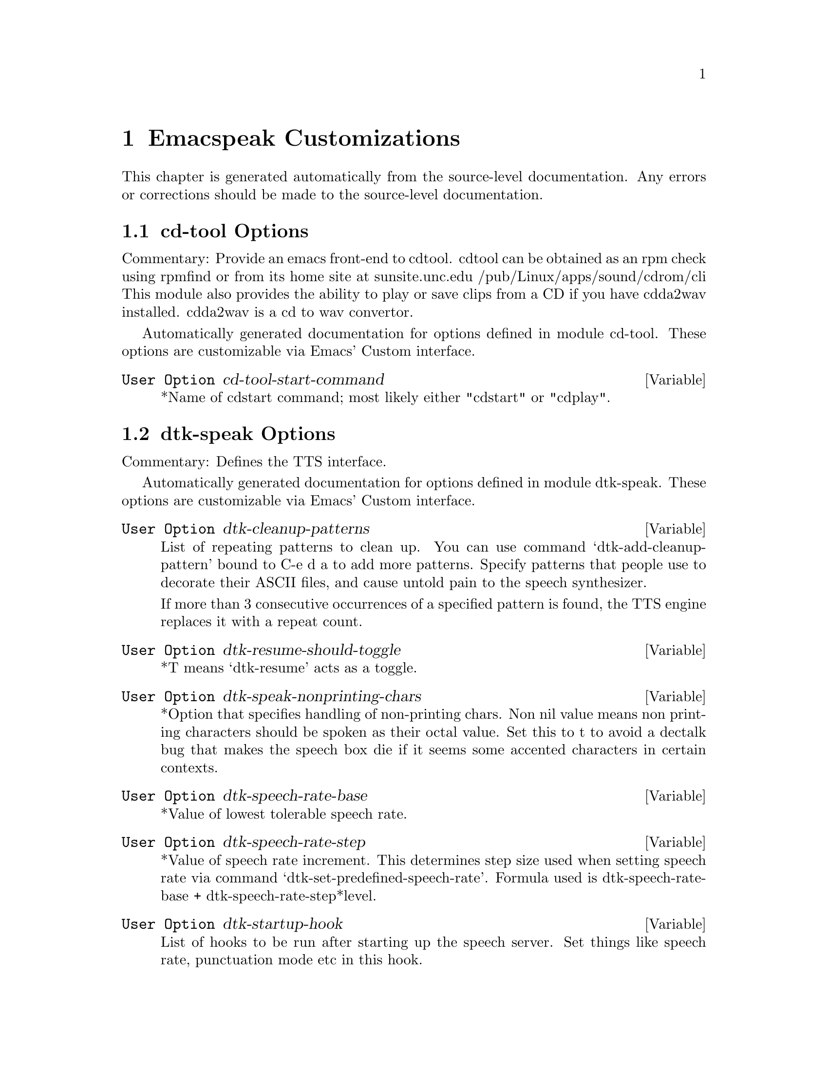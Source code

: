 @c $Id$
@node Emacspeak Customizations
@chapter Emacspeak Customizations 

This chapter is generated automatically from the source-level documentation.
Any errors or corrections should be made to the source-level
documentation.

@menu
* cd-tool Options::             
* dtk-speak Options::           
* emacspeak Options::           
* emacspeak-add-log Options::   
* emacspeak-advice Options::    
* emacspeak-amphetadesk Options::  
* emacspeak-auctex Options::    
* emacspeak-aumix Options::     
* emacspeak-bbdb Options::      
* emacspeak-buff-menu Options::  
* emacspeak-calendar Options::  
* emacspeak-compile Options::   
* emacspeak-custom Options::    
* emacspeak-daisy Options::     
* emacspeak-dired Options::     
* emacspeak-dismal Options::    
* emacspeak-ediff Options::     
* emacspeak-entertain Options::  
* emacspeak-eperiodic Options::  
* emacspeak-erc Options::       
* emacspeak-eshell Options::    
* emacspeak-eterm Options::     
* emacspeak-eudc Options::      
* emacspeak-flyspell Options::  
* emacspeak-forms Options::     
* emacspeak-hide Options::      
* emacspeak-ido Options::       
* emacspeak-imcom Options::     
* emacspeak-imenu Options::     
* emacspeak-info Options::      
* emacspeak-ispell Options::    
* emacspeak-keymap Options::    
* emacspeak-loaddefs Options::  
* emacspeak-m-player Options::  
* emacspeak-ocr Options::       
* emacspeak-outline Options::   
* emacspeak-pcl-cvs Options::   
* emacspeak-personality Options::  
* emacspeak-pronounce Options::  
* emacspeak-re-builder Options::  
* emacspeak-realaudio Options::  
* emacspeak-remote Options::    
* emacspeak-replace Options::   
* emacspeak-rss Options::       
* emacspeak-sigbegone Options::  
* emacspeak-sounds Options::    
* emacspeak-speak Options::     
* emacspeak-table-ui Options::  
* emacspeak-tnt Options::       
* emacspeak-url-template Options::  
* emacspeak-vm Options::        
* emacspeak-w3 Options::        
* emacspeak-websearch Options::  
* emacspeak-widget Options::    
* emacspeak-wizards Options::   
* emacspeak-xml-shell Options::  
* emacspeak-xslt Options::      
* voice-setup Options::         
@end menu

@node cd-tool Options
@section cd-tool Options

Commentary:
Provide an emacs front-end to cdtool.
cdtool can be obtained as an rpm
check using rpmfind
or from its home site at 
  sunsite.unc.edu /pub/Linux/apps/sound/cdrom/cli
This module also provides the ability to play or save 
clips from a CD if you have cdda2wav installed.
cdda2wav is a cd to wav convertor.

Automatically generated documentation
for options defined in module  cd-tool.
These options are customizable via Emacs' Custom interface.

@defvar {User Option} cd-tool-start-command
*Name of cdstart command; most likely either "cdstart" or "cdplay".
@end defvar

@node dtk-speak Options
@section dtk-speak Options

Commentary:
Defines the TTS interface.

Automatically generated documentation
for options defined in module  dtk-speak.
These options are customizable via Emacs' Custom interface.

@defvar {User Option} dtk-cleanup-patterns
List of repeating patterns to clean up.
You can use  command  `dtk-add-cleanup-pattern'
 bound to C-e d a  to add more patterns.
Specify patterns that people use to decorate their ASCII files, and cause
untold pain to the speech synthesizer.

If more than 3 consecutive occurrences
of a specified pattern is found, the TTS engine replaces it
with a repeat count. 
@end defvar

@defvar {User Option} dtk-resume-should-toggle
*T means `dtk-resume' acts as a toggle.
@end defvar

@defvar {User Option} dtk-speak-nonprinting-chars
*Option that specifies handling of non-printing chars.
Non nil value means non printing characters  should be
spoken as their octal value.
Set this to t to avoid a dectalk bug that makes the speech box die if
it seems some accented characters in certain contexts.
@end defvar

@defvar {User Option} dtk-speech-rate-base
*Value of lowest tolerable speech rate.
@end defvar

@defvar {User Option} dtk-speech-rate-step
*Value of speech rate increment.
This determines step size used when setting speech rate via command
`dtk-set-predefined-speech-rate'.  Formula used is
dtk-speech-rate-base  +  dtk-speech-rate-step*level.
@end defvar

@defvar {User Option} dtk-startup-hook
List of hooks to be run after starting up the speech server.  
Set things like speech rate, punctuation mode etc in this
hook.
@end defvar

@defvar {User Option} dtk-stop-immediately-while-typing
*Set it to nil if you dont want speech to flush as you
type.  You can use command
`dtk-toggle-stop-immediately-while-typing' bound to
C-e d I to toggle this setting.
@end defvar

@defvar {User Option} dtk-use-tones
Allow tones to be turned off.
@end defvar

@node emacspeak Options
@section emacspeak Options

Commentary:
The complete audio desktop.

Emacspeak extends Emacs to be a fully functional audio desktop.
This is the main emacspeak module.
It actually does very little:
It loads the various parts of the system.

Automatically generated documentation
for options defined in module  emacspeak.
These options are customizable via Emacs' Custom interface.

@defvar {User Option} emacspeak-play-emacspeak-startup-icon
If set to T, emacspeak plays its icon as it launches.
@end defvar

@defvar {User Option} emacspeak-startup-hook
Hook to run after starting emacspeak.
@end defvar

@node emacspeak-add-log Options
@section emacspeak-add-log Options

Commentary:
speech-enables change-log-mode 

Code:

(require 'cl)
(declaim  (optimize  (safety 0) (speed 3)))
(require 'custom)
(require 'browse-url)
(require 'emacspeak-preamble)
(eval-when-compile
  (condition-case nil
      (require 'emacspeak-w3)
    (error nil)))

(defgroup emacspeak-add-log nil
  "Customize Emacspeak for change-log-mode and friends.")

(def-voice-font emacspeak-change-log-acknowledgement-personality
  voice-smoothen
  'change-log-acknowledgement-face
  "Personality used for acknowledgements."
  :group 'emacspeak-add-log)
(def-voice-font emacspeak-change-log-conditionals-personality 
  voice-animate
  'change-log-conditionals-face
  "Personality used for conditionals."
  :group 'emacspeak-add-log)

(def-voice-font emacspeak-change-log-date-personality
  voice-brighten
  'change-log-date-face
  "Personality used for dates."
  :group 'emacspeak-add-log)

(def-voice-font emacspeak-change-log-email-personality
  voice-womanize-1
  'change-log-email-face
  "Personality used for email address."
  :group 'emacspeak-add-log)

(def-voice-font emacspeak-change-log-file-personality
  voice-bolden
  'change-log-file-face
  "Personality used for file names."
  :group 'emacspeak-add-log)

(def-voice-font emacspeak-change-log-function-personality
  voice-bolden-extra
  'change-log-function-face
  "Personality used for function names."
  :group 'emacspeak-add-log)

(def-voice-font emacspeak-change-log-list-personality
  voice-lighten
  'change-log-list-face
  "Personality used for lists."
  :group 'emacspeak-add-log)

(def-voice-font emacspeak-change-log-name-personality
  voice-lighten-extra
  'change-log-name-face
  "Personality used for names."
  :group 'emacspeak-add-log)

(provide 'emacspeak-add-log)

local variables:
folded-file: t
byte-compile-dynamic: t

Automatically generated documentation
for options defined in module  emacspeak-add-log.
These options are customizable via Emacs' Custom interface.

@defvar {User Option} emacspeak-change-log-acknowledgement-personality
Personality used for acknowledgements.
@end defvar

@defvar {User Option} emacspeak-change-log-conditionals-personality
Personality used for conditionals.
@end defvar

@defvar {User Option} emacspeak-change-log-date-personality
Personality used for dates.
@end defvar

@defvar {User Option} emacspeak-change-log-email-personality
Personality used for email address.
@end defvar

@defvar {User Option} emacspeak-change-log-file-personality
Personality used for file names.
@end defvar

@defvar {User Option} emacspeak-change-log-function-personality
Personality used for function names.
@end defvar

@defvar {User Option} emacspeak-change-log-list-personality
Personality used for lists.
@end defvar

@defvar {User Option} emacspeak-change-log-name-personality
Personality used for names.
@end defvar

@node emacspeak-advice Options
@section emacspeak-advice Options

Commentary:
This module defines the advice forms for making the core of Emacs speak
Advice forms that are specific to Emacs subsystems do not belong here!
I violate this at present by advicing completion comint and
shell here.  

Automatically generated documentation
for options defined in module  emacspeak-advice.
These options are customizable via Emacs' Custom interface.

@defvar {User Option} emacspeak-backward-delete-char-speak-current-char
*T means `backward-delete-char' speaks char that becomes
current after deletion.
@end defvar

@defvar {User Option} emacspeak-comint-input-personality
Personality used for highlighting comint inputs --emacs 21.
@end defvar

@defvar {User Option} emacspeak-comint-prompt-personality
Personality used for highlighting comint prompts --emacs 21.
@end defvar

@defvar {User Option} emacspeak-delete-char-speak-deleted-char
*T means `delete-char' speaks char that was deleted.
@end defvar

@defvar {User Option} emacspeak-speak-cue-errors
Specifies if error messages are cued.
@end defvar

@defvar {User Option} emacspeak-speak-messages-should-pause-ongoing-speech
* Option to make messages pause speech.
If t then all messages will pause ongoing speech if any
before the message is spoken.
@end defvar

@node emacspeak-amphetadesk Options
@section emacspeak-amphetadesk Options

Automatically generated documentation
for options defined in module  emacspeak-amphetadesk.
These options are customizable via Emacs' Custom interface.

@defvar {User Option} emacspeak-amphetadesk-port
Port where AmphetaDesk listens.
@end defvar

@defvar {User Option} emacspeak-amphetadesk-program
Script that launches amphetadesk.
@end defvar

@defvar {User Option} emacspeak-amphetadesk-uri
URI for Amphetadesk home.
@end defvar

@node emacspeak-auctex Options
@section emacspeak-auctex Options

Automatically generated documentation
for options defined in module  emacspeak-auctex.
These options are customizable via Emacs' Custom interface.

@defvar {User Option} emacspeak-latex-bold-face
Face used for bold.
@end defvar

@defvar {User Option} emacspeak-latex-doctex-documentation-personality
Personality used for documentation in doctex files.
@end defvar

@defvar {User Option} emacspeak-latex-doctex-preprocessor-personality
Personality used for preprocessor lines in   doctex files.
@end defvar

@defvar {User Option} emacspeak-latex-dwarningverbatim-personality
Personality used for warnings.
@end defvar

@defvar {User Option} emacspeak-latex-italic-face
Face used for italics.
@end defvar

@defvar {User Option} emacspeak-latex-math-personality
Personality used for math mode.
@end defvar

@defvar {User Option} emacspeak-latex-sedate-personality
Personality used  on macro names.
@end defvar

@defvar {User Option} emacspeak-latex-string-personality
Personality used for strings.
@end defvar

@defvar {User Option} emacspeak-latex-subscript-personality
Personality used for subscript.
@end defvar

@defvar {User Option} emacspeak-latex-superscript-personality
Personality used for superscript.
@end defvar

@defvar {User Option} emacspeak-latex-title-1-personality
Personality used for titl11.
@end defvar

@defvar {User Option} emacspeak-latex-title-2-personality
Personality used for titl11.
@end defvar

@defvar {User Option} emacspeak-latex-title-3-personality
Personality used for titl11.
@end defvar

@defvar {User Option} emacspeak-latex-title-4-personality
Personality used for titl11.
@end defvar

@defvar {User Option} emacspeak-latex-verbatim-personality
Personality used for verbatim.
@end defvar

@node emacspeak-aumix Options
@section emacspeak-aumix Options

Commentary:
Provides an AUI to setting up the auditory display via AUMIX
This module is presently Linux specific

Automatically generated documentation
for options defined in module  emacspeak-aumix.
These options are customizable via Emacs' Custom interface.

@defvar {User Option} emacspeak-aumix-full-duplex-p
*Set to T if the sound card is truly full duplex.
@end defvar

@defvar {User Option} emacspeak-aumix-midi-available-p
*Set to T if   midi is available.
@end defvar

@defvar {User Option} emacspeak-aumix-multichannel-capable-p
*Set to T if the sound card is capable of mixing multiple channels of audio.
@end defvar

@defvar {User Option} emacspeak-aumix-reset-options
*Option to pass to aumix for resetting to default values.
@end defvar

@defvar {User Option} emacspeak-aumix-settings-file
*Name of file containing personal aumix settings.
@end defvar

@node emacspeak-bbdb Options
@section emacspeak-bbdb Options

Automatically generated documentation
for options defined in module  emacspeak-bbdb.
These options are customizable via Emacs' Custom interface.

@defvar {User Option} emacspeak-bbdb-company-personality
Personality for company name.
@end defvar

@defvar {User Option} emacspeak-bbdb-field-name-personality
Personality for field name.
@end defvar

@defvar {User Option} emacspeak-bbdb-field-value-personality
Personality for field values.
@end defvar

@defvar {User Option} emacspeak-bbdb-name
Personality for  name.
@end defvar

@node emacspeak-buff-menu Options
@section emacspeak-buff-menu Options

Automatically generated documentation
for options defined in module  emacspeak-buff-menu.
These options are customizable via Emacs' Custom interface.

@defvar {User Option} emacspeak-buffer-menu-buffer-face
Personality for highlighting buffer name in buffer-menu.
@end defvar

@node emacspeak-calendar Options
@section emacspeak-calendar Options

Automatically generated documentation
for options defined in module  emacspeak-calendar.
These options are customizable via Emacs' Custom interface.

@defvar {User Option} emacspeak-calendar-mark-personality
Personality to use when showing marked calendar entries.
@end defvar

@defvar {User Option} emacspeak-diary-personality
Personality for header line in diary.
@end defvar

@defvar {User Option} emacspeak-holiday-personality
holiday personality for calendar.
@end defvar

@node emacspeak-compile Options
@section emacspeak-compile Options

Commentary:
This module makes compiling code from inside Emacs speech friendly.
It is an example of how a little amount of code can make Emacspeak even better.

Automatically generated documentation
for options defined in module  emacspeak-compile.
These options are customizable via Emacs' Custom interface.

@defvar {User Option} emacspeak-compilation-info-personality
Personality used for information in compilation lines.
@end defvar

@defvar {User Option} emacspeak-compilation-warning-personality
Personality used for warnings in compilation lines.
@end defvar

@node emacspeak-custom Options
@section emacspeak-custom Options

Automatically generated documentation
for options defined in module  emacspeak-custom.
These options are customizable via Emacs' Custom interface.

@defvar {User Option} emacspeak-custom-button-personality
Personality for custom-button-face
@end defvar

@defvar {User Option} emacspeak-custom-button-pressed-personality
Personality for custom-button-pressed-face
@end defvar

@defvar {User Option} emacspeak-custom-changed-personality
Personality for custom-changed-face
@end defvar

@defvar {User Option} emacspeak-custom-comment-personality
Personality for custom-comment-face
@end defvar

@defvar {User Option} emacspeak-custom-comment-tag-personality
Personality for custom-comment-tag-face
@end defvar

@defvar {User Option} emacspeak-custom-documentation-personality
Personality for custom-documentation-face
@end defvar

@defvar {User Option} emacspeak-custom-group-regexp
Pattern identifying start of custom group.
@end defvar

@defvar {User Option} emacspeak-custom-group-tag-personality
Personality for custom-group-tag-face
@end defvar

@defvar {User Option} emacspeak-custom-invalid-personality
Personality for custom-invalid-face
@end defvar

@defvar {User Option} emacspeak-custom-modified-personality
Personality for custom-modified-face
@end defvar

@defvar {User Option} emacspeak-custom-personality
Personality for custom-face
@end defvar

@defvar {User Option} emacspeak-custom-saved-personality
Personality for custom-saved-face
@end defvar

@defvar {User Option} emacspeak-custom-set-personality
Personality for custom-set-face
@end defvar

@defvar {User Option} emacspeak-custom-state-face
Personality used for showing custom state.
@end defvar

@defvar {User Option} emacspeak-custom-toolbar-regexp
Pattern that identifies toolbar section.
@end defvar

@defvar {User Option} emacspeak-custom-variable-button-personality
Personality for custom-variable-button-face
@end defvar

@defvar {User Option} emacspeak-custom-variable-tag-personality
Personality for custom-variable-tag-face
@end defvar

@node emacspeak-daisy Options
@section emacspeak-daisy Options

Commentary:
Daisy Digital Talking Book Reader

Automatically generated documentation
for options defined in module  emacspeak-daisy.
These options are customizable via Emacs' Custom interface.

@defvar {User Option} emacspeak-daisy-books-directory
Customize this to the root of where books are organized.
@end defvar

@defvar {User Option} emacspeak-daisy-completion-extensions-to-ignore
These file name extensions are ignored when locating the
navigation file for a book. Include all extensions except `.ncx'
  for optimal performance.
@end defvar

@node emacspeak-dired Options
@section emacspeak-dired Options

Commentary:
This module speech enables dired.
It reduces the amount of speech you hear:
Typically you hear the file names as you move through the dired buffer
Voicification is used to indicate directories, marked files etc.

Automatically generated documentation
for options defined in module  emacspeak-dired.
These options are customizable via Emacs' Custom interface.

@defvar {User Option} emacspeak-dired-directory-personality
Personality for directories in dired.
@end defvar

@defvar {User Option} emacspeak-dired-file-cmd-options
Options passed to Unix builtin `file' command.
@end defvar

@defvar {User Option} emacspeak-dired-flag-personality
Personality for flag in dired.
@end defvar

@defvar {User Option} emacspeak-dired-header-personality
Personality for dired header line.
@end defvar

@defvar {User Option} emacspeak-dired-ignored-personality
Personality for ignored lines in dired.
@end defvar

@defvar {User Option} emacspeak-dired-mark-personality
Personality for dired mark.
@end defvar

@defvar {User Option} emacspeak-dired-marked-personality
Personality for marked files in dired.
@end defvar

@defvar {User Option} emacspeak-dired-symlink-personality
Personality for symlinks.
@end defvar

@defvar {User Option} emacspeak-dired-warning-personality
Personality for dired warnings.
@end defvar

@node emacspeak-dismal Options
@section emacspeak-dismal Options

Automatically generated documentation
for options defined in module  emacspeak-dismal.
These options are customizable via Emacs' Custom interface.

@defvar {User Option} emacspeak-dismal-value-personality
Personality used for speaking cell values in summaries.
@end defvar

@node emacspeak-ediff Options
@section emacspeak-ediff Options

Automatically generated documentation
for options defined in module  emacspeak-ediff.
These options are customizable via Emacs' Custom interface.

@defvar {User Option} emacspeak-ediff-A-personality
Personality used to voiceify difference chunk A
@end defvar

@defvar {User Option} emacspeak-ediff-B-personality
Personality used to voiceify difference chunk B
@end defvar

@defvar {User Option} emacspeak-ediff-always-autorefine-diffs
Says if emacspeak should try computing fine differences each time.
Set this to nil if things get too slow.
@end defvar

@defvar {User Option} emacspeak-ediff-fine-A-personality
Personality used to voiceify difference chunk A
@end defvar

@defvar {User Option} emacspeak-ediff-fine-B-personality
Personality used to voiceify difference chunk B
@end defvar

@node emacspeak-entertain Options
@section emacspeak-entertain Options

Commentary:
Auditory interface to misc games

Automatically generated documentation
for options defined in module  emacspeak-entertain.
These options are customizable via Emacs' Custom interface.

@defvar {User Option} emacspeak-mpuz-solved-personality

@end defvar

@defvar {User Option} emacspeak-mpuz-trivial-personality

@end defvar

@defvar {User Option} emacspeak-mpuz-unsolved-personality

@end defvar

@node emacspeak-eperiodic Options
@section emacspeak-eperiodic Options

Automatically generated documentation
for options defined in module  emacspeak-eperiodic.
These options are customizable via Emacs' Custom interface.

@defvar {User Option} emacspeak-eperiodic-d-block-personality
Eperiodic face for d-block elements.
@end defvar

@defvar {User Option} emacspeak-eperiodic-discovered-after-personality
Eperiodic face for discovered after elements.
@end defvar

@defvar {User Option} emacspeak-eperiodic-discovered-before-personality
Eperiodic face for discovered before elements.
@end defvar

@defvar {User Option} emacspeak-eperiodic-discovered-in-personality
Eperiodic face for discovered in elements.
@end defvar

@defvar {User Option} emacspeak-eperiodic-f-block-personality
Eperiodic face for f-block elements.
@end defvar

@defvar {User Option} emacspeak-eperiodic-gas-personality
Eperiodic face for gaseous elements.
@end defvar

@defvar {User Option} emacspeak-eperiodic-group-number-personality
Personality used for group numbers.
@end defvar

@defvar {User Option} emacspeak-eperiodic-header-personality
Personality used for the header.
@end defvar

@defvar {User Option} emacspeak-eperiodic-liquid-personality
Eperiodic face for liquid elements.
@end defvar

@defvar {User Option} emacspeak-eperiodic-p-block-personality
Eperiodic face for p-block elements.
@end defvar

@defvar {User Option} emacspeak-eperiodic-period-number-personality
Personality used for group numbers.
@end defvar

@defvar {User Option} emacspeak-eperiodic-s-block-personality
Eperiodic face for s-block elements.
@end defvar

@defvar {User Option} emacspeak-eperiodic-solid-personality
Eperiodic face for solid elements.
@end defvar

@defvar {User Option} emacspeak-eperiodic-unknown-personality
Eperiodic face for unknown elements.
@end defvar

@node emacspeak-erc Options
@section emacspeak-erc Options

Commentary:
erc.el is a modern Emacs client for IRC including color
and font locking support. 
erc.el - an Emacs IRC client (by Alexander L. Belikoff)
http://www.cs.cmu.edu/~berez/irc/erc.el

Automatically generated documentation
for options defined in module  emacspeak-erc.
These options are customizable via Emacs' Custom interface.

@defvar {User Option} emacspeak-erc-action-personality
Personality for actions.
@end defvar

@defvar {User Option} emacspeak-erc-bold-personality
Bold personality for ERC.
@end defvar

@defvar {User Option} emacspeak-erc-dangerous-host-personality
Personality for dangerous hosts.
@end defvar

@defvar {User Option} emacspeak-erc-direct-msg-personality
Personality for direct messages.
@end defvar

@defvar {User Option} emacspeak-erc-error-face
Error personality for ERC.
@end defvar

@defvar {User Option} emacspeak-erc-ignore-notices
Set to T if you dont want to see notification  messages from the
server.
@end defvar

@defvar {User Option} emacspeak-erc-input-personality
personality for input.
@end defvar

@defvar {User Option} emacspeak-erc-inverse-personality
Inverse highlight in ERC.
@end defvar

@defvar {User Option} emacspeak-erc-keyword-personality
Personality for keywords.
@end defvar

@defvar {User Option} emacspeak-erc-my-nick
My IRC nick.
@end defvar

@defvar {User Option} emacspeak-erc-notice-personality
Personality for notices.
@end defvar

@defvar {User Option} emacspeak-erc-pal-personality
Personality for pals.
@end defvar

@defvar {User Option} emacspeak-erc-prompt-personality
Personality for prompts.
@end defvar

@defvar {User Option} emacspeak-erc-speak-all-participants
Speak all things said if t.
@end defvar

@node emacspeak-eshell Options
@section emacspeak-eshell Options

Commentary:
EShell is a shell implemented entirely in Emacs Lisp.
It is part of emacs 21 --and can also be used under
Emacs 20.
This module speech-enables EShell

Play an auditory icon as you display the prompt 
(defun emacspeak-eshell-prompt-function ()
  "Play auditory icon for prompt."
  (declare (special eshell-last-command-status))
  (cond
   ((= 0 eshell-last-command-status)
    (emacspeak-serve-auditory-icon 'item))
   (t (emacspeak-auditory-icon 'warn-user))))

(add-hook 'eshell-after-prompt-hook
          'emacspeak-eshell-prompt-function)

Speak command output 
(add-hook 'eshell-post-command-hook
          (function 
           (lambda nil
             (declare (special eshell-last-input-end
                               eshell-last-output-end
                               eshell-last-output-start))
             (emacspeak-speak-region eshell-last-input-end
                                     eshell-last-output-end)))
          t)

(defadvice pcomplete-list (after emacspeak pre act )
  "Provide auditory feedback."
  (when (interactive-p)
    (emacspeak-auditory-icon 'help)
    (emacspeak-auditory-icon 'help)))

(defadvice pcomplete (around emacspeak pre act)
  "Say what you completed."
  (cond
   ((interactive-p)
    (emacspeak-kill-buffer-carefully "*Completions*")
    (let ((prior (point ))
          (emacspeak-speak-messages nil)m)
      ad-do-it
      (when (> (point) prior)
        (tts-with-punctuations 'all
                               (dtk-speak
                                (buffer-substring prior
                                                  (point)))))
      (let ((completions-buffer (get-buffer "*Completions*")))
        (when (and completions-buffer
                   (window-live-p (get-buffer-window completions-buffer )))
          (emacspeak-auditory-icon 'help)
          (switch-to-buffer completions-buffer)))))
   (t ad-do-it))
  ad-return-value)

(defadvice pcomplete-show-completions (around emacspeak pre act comp)
  (let ((emacspeak-speak-messages nil))
    ad-do-it))

(defadvice eshell (after emacspeak pre act )
  "Announce switching to shell mode.
Provide an auditory icon if possible."
  (when (interactive-p)
    (emacspeak-auditory-icon 'select-object )
    (emacspeak-setup-programming-mode)
    (emacspeak-dtk-sync)
    (emacspeak-speak-line)))

(loop for f in 
      '(eshell-next-input eshell-previous-input
                          eshell-next-matching-input
                          eshell-previous-matching-input
                          eshell-next-matching-input-from-input
                          eshell-previous-matching-input-from-input)
      do
      (eval
       (`
        (defadvice (, f) (after  emacspeak pre act comp)
          "Speak selected command."
          (when (interactive-p)
            (emacspeak-auditory-icon 'select-object)
            (save-excursion
              (beginning-of-line)
              (eshell-skip-prompt)
              (emacspeak-speak-line 1)))))))

(defgroup emacspeak-eshell nil
  "EShell on the Emacspeak Audio Desktop."
  :group 'emacspeak
  :group 'eshell
  :prefix "emacspeak-eshell-")

(defcustom emacspeak-eshell-ls-use-personalities t
  "Indicates if ls in eshell uses different voice
personalities."
  :type 'boolean
  :group 'emacspeak-eshell)

(def-voice-font  emacspeak-eshell-ls-directory-personality
  'ursula
  'eshell-ls-directory-face
  "Personality for directory names."
  :group 'emacspeak-eshell)

(def-voice-font  emacspeak-eshell-ls-symlink-personality
  voice-bolden
  'eshell-ls-symlink-face
  "Personality for symlinks."
  :group 'emacspeak-eshell)

(def-voice-font  emacspeak-eshell-ls-executable-personality
  voice-animate-extra
  'eshell-ls-executable-face
  "Personality for executables."
  :group 'emacspeak-eshell)

(def-voice-font  emacspeak-eshell-ls-readonly-personality
  voice-monotone
  'eshell-ls-readonly-face
  "Personality for read only files."
  :group 'emacspeak-eshell)

(def-voice-font  emacspeak-eshell-ls-unreadable-personality 'kid
  'eshell-ls-unreadable-face
  "Personality for files that are not readable."
  :group 'emacspeak-eshell)

(defcustom emacspeak-eshell-ls-special-personality voice-smoothen
  "Personality for special files."
  :group 'emacspeak-eshell)
  

(def-voice-font  emacspeak-eshell-ls-missing-personality
  voice-brighten
  'eshell-ls-missing-face
  "Personality for missing file."
  :group 'emacspeak-eshell)

(def-voice-font  emacspeak-eshell-ls-archive-personality
  voice-lighten-extra
  'eshell-ls-archive-face
  "Personality for archive files."
  :group 'emacspeak-eshell)

(def-voice-font  emacspeak-eshell-ls-backup-personality
  voice-monotone-medium
  'eshell-ls-backup-face
  "Personality for backup files. "
  :group 'emacspeak-eshell)

(def-voice-font  emacspeak-eshell-ls-product-personality
  voice-bolden
  'eshell-ls-product-face
  "Personality for files that can be recreated."
  :group 'emacspeak-eshell)

(def-voice-font   emacspeak-eshell-ls-clutter-personality
  voice-lighten-extra
  'eshell-ls-clutter-face
  "Personality for transients."
  :group 'emacspeak-eshell)
(def-voice-font   emacspeak-eshell-special-personality
  voice-smoothen-extra
  'eshell-ls-special-face
  "Personality for specials."
  :group 'emacspeak-eshell)
(def-voice-font  emacspeak-eshell-prompt-personality voice-monotone-medium
  'eshell-prompt-face
  "Personality used for highlighting eshell prompts --emacs 21."
  :group 'emacspeak-eshell)
(loop for f in 
      '(eshell-next-prompt eshell-previous-prompt
                           eshell-forward-matching-input  eshell-backward-matching-input)
      do
      (eval
       (`
        (defadvice (, f) (after  emacspeak pre act comp)
          "Speak selected command."
          (when (interactive-p)
            (let ((emacspeak-speak-messages nil))
              (emacspeak-auditory-icon 'select-object)
              (emacspeak-speak-line 1)))))))

(loop for f in 
      '(eshell-insert-buffer-name
        eshell-insert-process
        eshell-insert-envvar) 
      do
      (eval 
       (`
        (defadvice (, f) (after emacspeak pre act comp)
          "Speak output."
          (when (interactive-p)
            (emacspeak-auditory-icon 'select-object)
            (emacspeak-speak-line))))))

(defadvice eshell-insert-process (after emacspeak pre
                                        act comp)
  "Speak output."
  (when (interactive-p)
    (emacspeak-auditory-icon 'select-object)
    (emacspeak-speak-line)))
(defadvice eshell-delchar-or-maybe-eof (around emacspeak pre act)
  "Speak character you're deleting."
  (cond
   ((interactive-p )
    (cond
     ((= (point) (point-max))
      (message "Sending EOF to comint process"))
     (t (dtk-tone 500 30 'force)
        (and emacspeak-delete-char-speak-deleted-char
             (emacspeak-speak-char t))))
    ad-do-it)
   (t ad-do-it))
  ad-return-value)

(defadvice eshell-delete-backward-char (around emacspeak pre act)
  "Speak character you're deleting."
  (cond
   ((interactive-p )
    (dtk-tone 500 30 'force)
    (emacspeak-speak-this-char (preceding-char ))
    ad-do-it)
   (t ad-do-it))
  ad-return-value)

(defadvice eshell-show-output (after emacspeak pre act comp)
  "Speak output."
  (when (interactive-p)
    (let ((emacspeak-show-point t)
          (voice-lock-mode t))
      (emacspeak-auditory-icon 'large-movement)
      (emacspeak-speak-region (point) (mark)))))
(defadvice eshell-mark-output (after emacspeak pre act comp)
  "Speak output."
  (when (interactive-p)
    (let ((emacspeak-show-point t)
          (voice-lock-mode t))
      (emacspeak-auditory-icon 'mark-object)
      (emacspeak-speak-line))))
(defadvice eshell-kill-output (after emacspeak pre act comp)
  "Produce auditory feedback."
  (when (interactive-p)
    (emacspeak-auditory-icon 'delete-object)
    (message "Flushed output")))

(defadvice eshell-kill-input (before emacspeak pre act )
  "Provide spoken feedback."
  (when (interactive-p)
    (emacspeak-auditory-icon 'delete-object )
    (emacspeak-speak-line)))

(defadvice eshell-toggle (after emacspeak pre act comp)
  "Provide spoken context feedback."
  (when (interactive-p)
    (cond
     ((eq major-mode 'eshell-mode)
      (emacspeak-setup-programming-mode)
      (emacspeak-speak-line))
     (t (emacspeak-speak-mode-line)))
    (emacspeak-auditory-icon 'select-object)))
(defadvice eshell-toggle-cd (after emacspeak pre act comp)
  "Provide spoken context feedback."
  (when (interactive-p)
    (cond
     ((eq major-mode 'eshell-mode)
      (emacspeak-speak-line))
     (t (emacspeak-speak-mode-line)))
    (emacspeak-auditory-icon 'select-object)))

(provide 'emacspeak-eshell)

local variables:
folded-file: t
byte-compile-dynamic: t

Automatically generated documentation
for options defined in module  emacspeak-eshell.
These options are customizable via Emacs' Custom interface.

@defvar {User Option} emacspeak-eshell-ls-archive-personality
Personality for archive files.
@end defvar

@defvar {User Option} emacspeak-eshell-ls-backup-personality
Personality for backup files. 
@end defvar

@defvar {User Option} emacspeak-eshell-ls-clutter-personality
Personality for transients.
@end defvar

@defvar {User Option} emacspeak-eshell-ls-directory-personality
Personality for directory names.
@end defvar

@defvar {User Option} emacspeak-eshell-ls-executable-personality
Personality for executables.
@end defvar

@defvar {User Option} emacspeak-eshell-ls-missing-personality
Personality for missing file.
@end defvar

@defvar {User Option} emacspeak-eshell-ls-product-personality
Personality for files that can be recreated.
@end defvar

@defvar {User Option} emacspeak-eshell-ls-readonly-personality
Personality for read only files.
@end defvar

@defvar {User Option} emacspeak-eshell-ls-symlink-personality
Personality for symlinks.
@end defvar

@defvar {User Option} emacspeak-eshell-ls-unreadable-personality
Personality for files that are not readable.
@end defvar

@defvar {User Option} emacspeak-eshell-ls-use-personalities
Indicates if ls in eshell uses different voice
personalities.
@end defvar

@defvar {User Option} emacspeak-eshell-prompt-personality
Personality used for highlighting eshell prompts --emacs 21.
@end defvar

@defvar {User Option} emacspeak-eshell-special-personality
Personality for specials.
@end defvar

@node emacspeak-eterm Options
@section emacspeak-eterm Options

Commentary:
This module makes eterm talk.
Eterm is the new terminal emulator for Emacs.
Use of emacspeak with eterm really needs an info page.
At present, the only documentation is the source level documentation.
This module uses Control-t as an additional prefix key to allow the user
To move around the terminal and have different parts spoken. 

Automatically generated documentation
for options defined in module  emacspeak-eterm.
These options are customizable via Emacs' Custom interface.

@defvar {User Option} emacspeak-eterm-bold-personality
Personality to indicate terminal bold.
@end defvar

@defvar {User Option} emacspeak-eterm-default-personality
Default personality for terminal.
@end defvar

@defvar {User Option} emacspeak-eterm-highlight-personality
Personality to show terminal highlighting.
@end defvar

@defvar {User Option} emacspeak-eterm-remote-hosts-cache
File where list of known remote hosts is cached
@end defvar

@defvar {User Option} emacspeak-eterm-underline-personality
Underline personality for eterm.
@end defvar

@node emacspeak-eudc Options
@section emacspeak-eudc Options

Commentary:
EUDC --Emacs Universal Directory Client 
provides a unified interface to directory servers
e.g. ldap servers
this module speech enables eudc 

Automatically generated documentation
for options defined in module  emacspeak-eudc.
These options are customizable via Emacs' Custom interface.

@defvar {User Option} emacspeak-eudc-attribute-value-personality
Personality t use for voiceifying attribute values. 
@end defvar

@node emacspeak-flyspell Options
@section emacspeak-flyspell Options

Commentary:
This module speech enables flyspell.

(require 'emacspeak-preamble)

(defgroup emacspeak-flyspell nil
  "Emacspeak support for on the fly spell checking."
  :group 'emacspeak
  :group 'flyspell
  :prefix "emacspeak-flyspell-")

(def-voice-font  emacspeak-flyspell-highlight-personality
  voice-bolden
  'flyspell-incorrect-face
  "Voice used to highlight spelling errors. ")

(declaim (special flyspell-delayed-commands))
(push 'emacspeak-self-insert-command flyspell-delayed-commands)
(defadvice flyspell-auto-correct-word (around emacspeak pre act comp)
  "Speak the correction we inserted"
  (cond
   ((interactive-p)
    ad-do-it
    (dtk-speak (car  (flyspell-get-word nil)))
    (emacspeak-auditory-icon 'select-object))
   (t ad-do-it))
  ad-return-value)

(defadvice flyspell-unhighlight-at (before debug pre act comp)
  (let ((overlay-list (overlays-at pos))
	(o nil))
    (while overlay-list 
      (setq o (car overlay-list))
      (when (flyspell-overlay-p o)
	(put-text-property (overlay-start o)
			   (overlay-end o)
			   'personality  nil))
      (setq overlay-list (cdr overlay-list)))))

(defun emacspeak-flyspell-highlight-incorrect-word (beg end ignore)
  "Put property personality with value
`emacspeak-flyspell-highlight-personality' from beg to end"
  (declare (special emacspeak-flyspell-highlight-personality))
  (ems-modify-buffer-safely
   (put-text-property beg end 'personality
                      emacspeak-flyspell-highlight-personality))
  (emacspeak-speak-region beg end)
  nil)

(add-hook 'flyspell-incorrect-hook 'emacspeak-flyspell-highlight-incorrect-word)

(provide 'emacspeak-flyspell)

local variables:
folded-file: t
byte-compile-dynamic: t

Automatically generated documentation
for options defined in module  emacspeak-flyspell.
These options are customizable via Emacs' Custom interface.

@defvar {User Option} emacspeak-flyspell-highlight-personality
Voice used to highlight spelling errors. 
@end defvar

@node emacspeak-forms Options
@section emacspeak-forms Options

Automatically generated documentation
for options defined in module  emacspeak-forms.
These options are customizable via Emacs' Custom interface.

@defvar {User Option} emacspeak-forms-ro-voice
Personality for read-only fields. 
@end defvar

@defvar {User Option} emacspeak-forms-rw-voice
Personality for read-write fields. 
@end defvar

@node emacspeak-hide Options
@section emacspeak-hide Options

Commentary:

Flexible hide and show for emacspeak.
This module allows one to easily hide or expose
blocks of lines starting with a common prefix.
It is motivated by the need to flexibly hide quoted text in email
but is designed to be more general.
the prefix parsing is inspired by filladapt.el

Automatically generated documentation
for options defined in module  emacspeak-hide.
These options are customizable via Emacs' Custom interface.

@defvar {User Option} emacspeak-hidden-header-line-personality
Personality used to identify header lines of blocks.
@end defvar

@node emacspeak-ido Options
@section emacspeak-ido Options

Commentary:
speech-enable ido.el
This is an interesting task since most of the value-add
provided by package ido.el  is visual feedback.
Speech UI Challenge: What  is the most efficient means of
conveying a dynamically updating set of choices?
current strategy is to walk the list using c-s and c-r as
provided by ido
Set number matches shown to 3 using Custom so you dont hear
the entire list.

Automatically generated documentation
for options defined in module  emacspeak-ido.
These options are customizable via Emacs' Custom interface.

@defvar {User Option} emacspeak-ido-first-match-personality
Personality for first match in ido.
@end defvar

@defvar {User Option} emacspeak-ido-indicator-personality
Personality for indicator in ido.
@end defvar

@defvar {User Option} emacspeak-ido-only-match-personality
Personality for only match in ido.
@end defvar

@defvar {User Option} emacspeak-ido-subdir-personality
Personality for subdirs in ido.
@end defvar

@node emacspeak-imcom Options
@section emacspeak-imcom Options

Automatically generated documentation
for options defined in module  emacspeak-imcom.
These options are customizable via Emacs' Custom interface.

@defvar {User Option} emacspeak-imcom-client
Name of IMCom command-line client.
@end defvar

@defvar {User Option} emacspeak-imcom-default-jabber-server
Name of jabber server that is used by default.
@end defvar

@defvar {User Option} emacspeak-imcom-hooks
Start up hooks run after IMCom process is started.
@end defvar

@defvar {User Option} emacspeak-imcom-personal-directory
Directory where IMCom stores personalization files.
@end defvar

@node emacspeak-imenu Options
@section emacspeak-imenu Options

Automatically generated documentation
for options defined in module  emacspeak-imenu.
These options are customizable via Emacs' Custom interface.

@defvar {User Option} emacspeak-imenu-autospeak
Speak contents of sections automatically if set.
@end defvar

@node emacspeak-info Options
@section emacspeak-info Options

Automatically generated documentation
for options defined in module  emacspeak-info.
These options are customizable via Emacs' Custom interface.

@defvar {User Option} emacspeak-info-header-node
Personality used for info-header-node.
@end defvar

@defvar {User Option} emacspeak-info-header-xref
Personality used for info-header-xref.
@end defvar

@defvar {User Option} emacspeak-info-menu-5
Personality used for info-menu-5.
@end defvar

@defvar {User Option} emacspeak-info-menu-header
Personality used for info-menu-header.
@end defvar

@defvar {User Option} emacspeak-info-node
Personality used for info-node.
@end defvar

@defvar {User Option} emacspeak-info-select-node-speak-chunk
*Specifies how much of the selected node gets spoken.
Possible values are:
screenfull  -- speak the displayed screen
node -- speak the entire node.
@end defvar

@defvar {User Option} emacspeak-info-title-1-face
Personality used for Info-title-1-face.
@end defvar

@defvar {User Option} emacspeak-info-title-2-face
Personality used for Info-title-2-face.
@end defvar

@defvar {User Option} emacspeak-info-title-3-face
Personality used for Info-title-3-face.
@end defvar

@defvar {User Option} emacspeak-info-title-4-face
Personality used for Info-title-4-face.
@end defvar

@defvar {User Option} emacspeak-info-xref
Personality used for info-xref.
@end defvar

@node emacspeak-ispell Options
@section emacspeak-ispell Options

Automatically generated documentation
for options defined in module  emacspeak-ispell.
These options are customizable via Emacs' Custom interface.

@defvar {User Option} emacspeak-ispell-max-choices
Emacspeak will not speak the choices if there are more than this
many available corrections.
@end defvar

@node emacspeak-keymap Options
@section emacspeak-keymap Options

Automatically generated documentation
for options defined in module  emacspeak-keymap.
These options are customizable via Emacs' Custom interface.

@defvar {User Option} emacspeak-alt-keys
*Specifies alt key bindings for the audio desktop.
You can turn the `Pause' key  on your Linux PC keyboard into a `alt' key
on Linux by having it emit the sequence `C-x@@a'.

Bindings specified here are available on prefix key `alt'
(not to be confused with alt==meta)
for example, if you bind 
`s' to command emacspeak-emergency-tts-restart 
then that command will be available on key `ALT  s'

The value of this variable is an association list. The car
of each element specifies a key sequence. The cdr specifies
an interactive command that the key sequence executes. To
enter a key with a modifier, type C-q followed by the
desired modified keystroke. For example, to enter C-s
(Control s) as the key to be bound, type C-q C-s in the key
field in the customization buffer.  You can use the notation
[f1], [f2], etc., to specify function keys. 
@end defvar

@defvar {User Option} emacspeak-hyper-keys
*Specifies hyper key bindings for the audio desktop.
Emacs can use the `hyper' key as a modifier key.
You can turn the `windows' keys on your Linux PC keyboard into a `hyper' key
on Linux by having it emit the sequence `C-x@@h'.

Bindings specified here are available on prefix key  `hyper'
for example, if you bind 
`b' to command `bbdb '
then that command will be available on key `hyper b'.

The value of this variable is an association list. The car
of each element specifies a key sequence. The cdr specifies
an interactive command that the key sequence executes. To
enter a key with a modifier, type C-q followed by the
desired modified keystroke. For example, to enter C-s
(Control s) as the key to be bound, type C-q C-s in the key
field in the customization buffer.  You can use the notation
[f1], [f2], etc., to specify function keys. 
@end defvar

@defvar {User Option} emacspeak-personal-keys
*Specifies personal key bindings for the audio desktop.
Bindings specified here are available on prefix key C-e x
for example, if you bind 
`s' to command emacspeak-emergency-tts-restart 
then that command will be available on key C-e x s

The value of this variable is an association list. The car
of each element specifies a key sequence. The cdr specifies
an interactive command that the key sequence executes. To
enter a key with a modifier, type C-q followed by the
desired modified keystroke. For example, to enter C-s
(Control s) as the key to be bound, type C-q C-s in the key
field in the customization buffer.  You can use the notation
[f1], [f2], etc., to specify function keys. 
@end defvar

@defvar {User Option} emacspeak-super-keys
*Specifies super key bindings for the audio desktop.
You can turn the right `windows menu' keys on your Linux PC keyboard into a `super' key
on Linux by having it emit the sequence `C-x@@s'.

Bindings specified here are available on prefix key `super'
for example, if you bind 
`s' to command emacspeak-emergency-tts-restart 
then that command will be available on key `super  s'

The value of this variable is an association list. The car
of each element specifies a key sequence. The cdr specifies
an interactive command that the key sequence executes. To
enter a key with a modifier, type C-q followed by the
desired modified keystroke. For example, to enter C-s
(Control s) as the key to be bound, type C-q C-s in the key
field in the customization buffer.  You can use the notation
[f1], [f2], etc., to specify function keys. 
@end defvar

@node emacspeak-loaddefs Options
@section emacspeak-loaddefs Options

Automatically generated documentation
for options defined in module  emacspeak-loaddefs.
These options are customizable via Emacs' Custom interface.

@defvar {User Option} emacspeak-play-program
Name of executable that plays sound files. 
@end defvar

@defvar {User Option} emacspeak-sounds-default-theme
Default theme for auditory icons. 
@end defvar

@node emacspeak-m-player Options
@section emacspeak-m-player Options

Commentary:
Defines a simple derived mode for interacting with mplayer.
mplayer  is a versatile media player capable of playing many
streaming formats  and is especially useful for playing windows
media (WMA) and streaming windows media (ASF) files.
mplayer is available  on the WWW:
RPM package
http://mirrors.sctpc.com/dominik/linux/pkgs/mplayer/i586/mplayer-0.90pre5-2.i586.rpm
You may need the  win32 codecs which can be downloaded from 
http://ftp.lug.udel.edu/MPlayer/releases/w32codec-0.60.tar.bz2
Mplayer FAQ at
http://www.mplayerhq.hu/DOCS/faq.html
Mplayer docs at 
http://www.mplayerhq.hu/DOCS/

Automatically generated documentation
for options defined in module  emacspeak-m-player.
These options are customizable via Emacs' Custom interface.

@defvar {User Option} emacspeak-m-player-options
Options passed to mplayer.
@end defvar

@defvar {User Option} emacspeak-m-player-program
Media player program.
@end defvar

@node emacspeak-ocr Options
@section emacspeak-ocr Options

Commentary:
This module defines Emacspeak front-end to OCR.
This module assumes that sane is installed and working
for image acquisition,
and that there is an OCR engine that can take acquired
images and produce text.
Prerequisites:
Sane installed and working.
scanimage to generate tiff files from scanner.
tiffcp to compress the tiff file.
working ocr executable 
by default this module assumes that the OCR executable
is named "ocr"

Automatically generated documentation
for options defined in module  emacspeak-ocr.
These options are customizable via Emacs' Custom interface.

@defvar {User Option} emacspeak-ocr-compress-image
Command used to compress the scanned tiff file.
@end defvar

@defvar {User Option} emacspeak-ocr-compress-image-options
Options used for compressing tiff image.
@end defvar

@defvar {User Option} emacspeak-ocr-compress-photo-options
Options used when created JPEG from  scanned photographs.
@end defvar

@defvar {User Option} emacspeak-ocr-engine
OCR engine to process acquired image.
@end defvar

@defvar {User Option} emacspeak-ocr-engine-options
Command line options to pass to OCR engine.
@end defvar

@defvar {User Option} emacspeak-ocr-image-extension
Filename extension used for acquired image.
@end defvar

@defvar {User Option} emacspeak-ocr-jpeg-metadata-writer
Program to add metadata to JPEG files.
@end defvar

@defvar {User Option} emacspeak-ocr-keep-uncompressed-image
If set to T, uncompressed image is not removed.
@end defvar

@defvar {User Option} emacspeak-ocr-photo-compress
Program to create JPEG compressed images.
@end defvar

@defvar {User Option} emacspeak-ocr-scan-image
Name of image acquisition program.
@end defvar

@defvar {User Option} emacspeak-ocr-scan-image-options
Command line options to pass to image acquisition program.
@end defvar

@defvar {User Option} emacspeak-ocr-scan-photo-options
Options  used when scanning in photographs.
@end defvar

@defvar {User Option} emacspeak-ocr-working-directory
Directory where images and OCR results
will be placed.
@end defvar

@node emacspeak-outline Options
@section emacspeak-outline Options

Commentary:
Provide additional advice to outline-mode

Automatically generated documentation
for options defined in module  emacspeak-outline.
These options are customizable via Emacs' Custom interface.

@defvar {User Option} emacspeak-outline-1
Level 1outline headings.
@end defvar

@defvar {User Option} emacspeak-outline-2
Level 2 outline headings.
@end defvar

@defvar {User Option} emacspeak-outline-3
Level 3 outline headings.
@end defvar

@defvar {User Option} emacspeak-outline-4
Level 4outline headings.
@end defvar

@defvar {User Option} emacspeak-outline-5
Level 5 outline headings.
@end defvar

@defvar {User Option} emacspeak-outline-6
Level 6 outline headings.
@end defvar

@defvar {User Option} emacspeak-outline-dont-query-before-speaking
*Option to control prompts when speaking  outline
sections.
@end defvar

@node emacspeak-pcl-cvs Options
@section emacspeak-pcl-cvs Options

Commentary:
Speech-enabled CVS access via package pcl-cvs.el

Automatically generated documentation
for options defined in module  emacspeak-pcl-cvs.
These options are customizable via Emacs' Custom interface.

@defvar {User Option} emacspeak-pcl-cvs-filename-face
Personality used for file names in CVS buffers.
@end defvar

@defvar {User Option} emacspeak-pcl-cvs-handled-face
Personality to match cvs-handle-face.
@end defvar

@defvar {User Option} emacspeak-pcl-cvs-header-face
Personality for CVS header lines.
@end defvar

@defvar {User Option} emacspeak-pcl-cvs-marked-face
Personality for marked lines in CVS.
@end defvar

@defvar {User Option} emacspeak-pcl-cvs-msg-face
Personality for CVS messages.
@end defvar

@defvar {User Option} emacspeak-pcl-cvs-need-action-face
Personality for CVS lines needing an action.
@end defvar

@node emacspeak-personality Options
@section emacspeak-personality Options

Commentary:
This module defines a personality interface for implementing voice
lock via font lock.

Automatically generated documentation
for options defined in module  emacspeak-personality.
These options are customizable via Emacs' Custom interface.

@defvar {User Option} emacspeak-personality-show-unmapped-faces
If set, faces that dont have a corresponding personality are
displayed in the messages area.
@end defvar

@defvar {User Option} emacspeak-personality-voiceify-faces
Determines how and if we voiceify faces.

None means that  faces are not mapped to voices.
Prepend means that the corresponding personality is prepended to the
existing personalities on the text.

Append means place corresponding personality at the end.
Simple means that voiceification is not cumulative --this is the default.
@end defvar

@defvar {User Option} emacspeak-personality-voiceify-overlays
Determines how and if we voiceify overlays.

None means that overlay faces are not mapped to voices.
Prepend means that the corresponding personality is prepended to the
existing personalities on the text under overlay.

Append means place corresponding personality at the end.
@end defvar

@node emacspeak-pronounce Options
@section emacspeak-pronounce Options

Commentary:
This module implements user customizable pronunciation dictionaries
for emacspeak. Custom pronunciations can be defined per file, per
directory and/or per major mode. Emacspeak maintains a persistent
user dictionary upon request and loads these in new emacspeak
sessions. This module implements the user interface to the custom
dictionary as well as providing the internal API used by the rest
of emacspeak in using the dictionary.
Algorithm:

The persistent dictionary is a hash table where the hash keys are
filenames, directory names, or major-mode names. The hash values
are association lists defining the dictionary. Users of this module
can retrieve a dictionary made up of all applicable association
lists for a given file.

Automatically generated documentation
for options defined in module  emacspeak-pronounce.
These options are customizable via Emacs' Custom interface.

@defvar {User Option} emacspeak-pronounce-common-xml-namespace-uri-pronunciations
Pronunciations for well known namespace URIs.
@end defvar

@defvar {User Option} emacspeak-pronounce-dictionaries-file
File that holds the persistent emacspeak pronunciation dictionaries.
@end defvar

@defvar {User Option} emacspeak-pronounce-internet-smileys-pronunciations
Pronunciation dictionary used in all instant messenger and IRC chat
modes.
See http://oz.uc.edu/~solkode/smileys.html for a full list.
@end defvar

@defvar {User Option} emacspeak-pronounce-load-pronunciations-on-startup
Says if user dictionaries loaded on  emacspeak startup.
@end defvar

@defvar {User Option} emacspeak-pronounce-pronunciation-personality
*Pronunciation personality.
This is the personality used when speaking  things that have a pronunciation
applied.
@end defvar

@node emacspeak-re-builder Options
@section emacspeak-re-builder Options

Commentary: 
Speech-enable re-builder.
Will be used to advantage in efficiently setting up outline
regexp wizards



Automatically generated documentation
for options defined in module  emacspeak-re-builder.
These options are customizable via Emacs' Custom interface.

@defvar {User Option} emacspeak-re-builder-0-personality
Personality used for match 0. Set this to one of the overlay voices.
@end defvar

@defvar {User Option} emacspeak-re-builder-1-personality
Personality used for match 1. Set this to one of the overlay voices.
@end defvar

@defvar {User Option} emacspeak-re-builder-2-personality
Personality used for match 2. Set this to one of the overlay voices.
@end defvar

@defvar {User Option} emacspeak-re-builder-3-personality
Personality used for match 3. Set this to one of the overlay voices.
@end defvar

@node emacspeak-realaudio Options
@section emacspeak-realaudio Options

Commentary:
Assuming you have a correctly configured RealAudio
player, this package provides single click access to
starting and stopping a RealAudio stream from anywhere
on the Emacspeak desktop.  Before using this package,
make sure that your realaudio player works outside
Emacs. Then set variable Emacspeak-realaudio-player to
point to the program you use to play RealAudio streams.

Automatically generated documentation
for options defined in module  emacspeak-realaudio.
These options are customizable via Emacs' Custom interface.

@defvar {User Option} emacspeak-realaudio-mp3-clipper
Executable used to clip MP3 files.
@end defvar

@defvar {User Option} emacspeak-realaudio-player
*Executable that plays realaudio
@end defvar

@defvar {User Option} emacspeak-realaudio-player-options
*Options for realplayer.
@end defvar

@defvar {User Option} emacspeak-realaudio-reset-auditory-display
Set this to T if you want the audio settings reset after
a realaudio sream is done playing.
@end defvar

@defvar {User Option} emacspeak-realaudio-revert-to-auditory-icons
Set this to T if you want to switch back from using midi
icons once a realaudio stream is done playing.
@end defvar

@node emacspeak-remote Options
@section emacspeak-remote Options

Automatically generated documentation
for options defined in module  emacspeak-remote.
These options are customizable via Emacs' Custom interface.

@defvar {User Option} emacspeak-remote-hooks
List of hook functions that are run after
emacspeak is set to run as a remote application.
Use this to add actions you typically perform after you enter remote
mode.
@end defvar

@node emacspeak-replace Options
@section emacspeak-replace Options

Automatically generated documentation
for options defined in module  emacspeak-replace.
These options are customizable via Emacs' Custom interface.

@defvar {User Option} emacspeak-replace-personality
Personality used in search and replace to indicate word
that is being replaced.
@end defvar

@node emacspeak-rss Options
@section emacspeak-rss Options

Automatically generated documentation
for options defined in module  emacspeak-rss.
These options are customizable via Emacs' Custom interface.

@defvar {User Option} emacspeak-rss-feeds
Table of RSS feeds.
@end defvar

@node emacspeak-sigbegone Options
@section emacspeak-sigbegone Options

Commentary:
Speech-enables package sigbegone --voiceify sigs in email and news

Automatically generated documentation
for options defined in module  emacspeak-sigbegone.
These options are customizable via Emacs' Custom interface.

@defvar {User Option} emacspeak-sigbegone-exorcized-personality
Personality for signatures.
@end defvar

@node emacspeak-sounds Options
@section emacspeak-sounds Options

Commentary:
This module provides the interface for generating auditory icons in emacspeak.
Design goal:
1) Auditory icons should be used to provide additional feedback,
not as a gimmick.
2) The interface should be usable at all times without the icons:
e.g. when on a machine without a sound card.
3) General principle for when to use an icon:
Convey information about events taking place in parallel.
For instance, if making a selection automatically moves the current focus
to the next choice,
We speak the next choice, while indicating the fact that something was selected with a sound cue.
 This interface will assume the availability of a shell command "play"
that can take one or more sound files and play them.
This module will also provide a mapping between names in the elisp world and actual sound files.
Modules that wish to use auditory icons should use these names, instead of actual file names.
As of Emacspeak 13.0, this module defines a themes
architecture for  auditory icons.
Sound files corresponding to a given theme are found in
appropriate subdirectories of emacspeak-sounds-directory

Automatically generated documentation
for options defined in module  emacspeak-sounds.
These options are customizable via Emacs' Custom interface.

@defvar {User Option} emacspeak-auditory-icon-function
*Function that plays auditory icons.
@end defvar

@defvar {User Option} emacspeak-play-args
Set this to -i  if using the play program that ships on sunos/solaris.
Note: on sparc20's there is a sunos bug that causes the machine to crash if
you attempt to play sound when /dev/audio is busy.
It's imperative that you use the -i flag to play on
sparc20's.
@end defvar

@defvar {User Option} emacspeak-sounds-reset-snd-module-command
Command to reset sound module.
@end defvar

@node emacspeak-speak Options
@section emacspeak-speak Options

Commentary:
This module defines the core speech services used by emacspeak.
It depends on the speech server interface modules
It protects other parts of emacspeak
from becoming dependent on the speech server modules

Automatically generated documentation
for options defined in module  emacspeak-speak.
These options are customizable via Emacs' Custom interface.

@defvar {User Option} emacspeak-audio-indentation
Option indicating if line indentation is cued.
If non-nil , then speaking a line indicates its indentation.  
You can use  command `emacspeak-toggle-audio-indentation' bound
to C-e d i to toggle this
setting..
@end defvar

@defvar {User Option} emacspeak-audio-indentation-method
*Current technique used to cue indentation.  Default is
`speak'.  You can specify `tone' for producing a beep
indicating the indentation.  Automatically becomes local in
any buffer where it is set.
@end defvar

@defvar {User Option} emacspeak-character-echo
If t, then emacspeak echoes characters  as you type.
You can 
use C-e d k to toggle this
setting.
@end defvar

@defvar {User Option} emacspeak-comint-autospeak
Says if comint output is automatically spoken.
You can use 
  `emacspeak-toggle-comint-autospeak` bound to
  C-e C-q to toggle this
setting.
@end defvar

@defvar {User Option} emacspeak-comint-split-speech-on-newline
*Option to have comint split speech on newlines.
Non-nil means we split speech on newlines in comint buffer.
@end defvar

@defvar {User Option} emacspeak-decoration-rule
*Regular expressions to match lines that are purely
decorative ascii.
@end defvar

@defvar {User Option} emacspeak-horizontal-rule
*Regular expression to match horizontal rules in ascii
text.
@end defvar

@defvar {User Option} emacspeak-line-echo
If t, then emacspeak echoes lines as you type.
You can use C-e d l to set this
option.
@end defvar

@defvar {User Option} emacspeak-mail-alert
*Option to indicate cueing of new mail.
If t, emacspeak will alert you about newly arrived mail
with an auditory icon when
displaying the mode line.
You can use command 
`emacspeak-toggle-mail-alert' bound to
C-e M-m to set this option.
If you have online access to a voicemail drop, you can have a
  voice-mail alert set up by specifying the location of the
  voice-mail drop via custom option 
emacspeak-voicemail-spool-file.
@end defvar

@defvar {User Option} emacspeak-mail-alert-interval
Interval in seconds between mail alerts for the same pending
  message.
@end defvar

@defvar {User Option} emacspeak-mail-spool-file
Mail spool file examined  to alert you about newly
arrived mail.
@end defvar

@defvar {User Option} emacspeak-show-point
 If T, then command  `emacspeak-speak-line' indicates position of point by an
aural highlight.  You can use 
command `emacspeak-toggle-show-point' bound to
C-e C-d to toggle this setting.
@end defvar

@defvar {User Option} emacspeak-speak-directory-settings
*Name of file that holds directory specific settings.
@end defvar

@defvar {User Option} emacspeak-speak-filter-persistent-store
File where emacspeak filters are persisted.
@end defvar

@defvar {User Option} emacspeak-speak-line-column-filter
*List that specifies columns to be filtered.
The list when set holds pairs of start-col.end-col pairs 
that specifies the columns that should not be spoken.
Each column contains a single character --this is inspired
by cut -c on UNIX.
@end defvar

@defvar {User Option} emacspeak-speak-line-invert-filter
Non-nil means the sense of `filter' is inverted when filtering
columns in a line --see 
command emacspeak-speak-line-set-column-filter.
@end defvar

@defvar {User Option} emacspeak-speak-load-directory-settings-quietly
*User option that affects loading of directory specific settings.
If set to T,Emacspeak will not prompt before loading
directory specific settings.
@end defvar

@defvar {User Option} emacspeak-speak-maximum-line-length
*Threshold for determining `long' lines.
Emacspeak will ask for confirmation before speaking lines
that are longer than this length.  This is to avoid accidentally
opening a binary file and torturing the speech synthesizer
with a long string of gibberish.
@end defvar

@defvar {User Option} emacspeak-speak-message-again-should-copy-to-kill-ring
If set, asking for last message will copy it to the kill ring.
@end defvar

@defvar {User Option} emacspeak-speak-messages
*Option indicating if messages are spoken.  If nil,
emacspeak will not speak messages as they are echoed to the
message area.  You can use command
`emacspeak-toggle-speak-messages' bound to
C-e q.
@end defvar

@defvar {User Option} emacspeak-speak-paragraph-personality
*Personality used to mark start of paragraph.
@end defvar

@defvar {User Option} emacspeak-speak-space-regexp
Pattern that matches white space.
@end defvar

@defvar {User Option} emacspeak-speak-time-format-string
*Format string that specifies how the time should be spoken.
See the documentation for function
`format-time-string'
@end defvar

@defvar {User Option} emacspeak-speak-zoneinfo-directory
Directory containing timezone data.
@end defvar

@defvar {User Option} emacspeak-unspeakable-rule
*Pattern to match lines of special chars.
This is a regular expression that matches lines containing only
non-alphanumeric characters.  emacspeak will generate a tone
instead of speaking such lines when punctuation mode is set
to some.
@end defvar

@defvar {User Option} emacspeak-voicemail-spool-file
Mail spool file examined  to alert you about newly
arrived voicemail.
@end defvar

@defvar {User Option} emacspeak-word-echo
If t, then emacspeak echoes words as you type.
You can use C-e d w to toggle this
option.
@end defvar

@node emacspeak-table-ui Options
@section emacspeak-table-ui Options

Automatically generated documentation
for options defined in module  emacspeak-table-ui.
These options are customizable via Emacs' Custom interface.

@defvar {User Option} emacspeak-table-column-header-personality
personality for speaking column headers.
@end defvar

@defvar {User Option} emacspeak-table-row-header-personality
Personality for speaking row headers
@end defvar

@node emacspeak-tnt Options
@section emacspeak-tnt Options

Commentary:
Speech-enables TNT -- the Emacs AOL Instant Messenger
client 

Automatically generated documentation
for options defined in module  emacspeak-tnt.
These options are customizable via Emacs' Custom interface.

@defvar {User Option} emacspeak-tnt-autospeak
True means messages in this chat session will be spoken
automatically.
@end defvar

@defvar {User Option} emacspeak-tnt-buddy-list-active-face
Personality for active buddies.
@end defvar

@defvar {User Option} emacspeak-tnt-buddy-list-away-face
Personality for away buddies.
@end defvar

@defvar {User Option} emacspeak-tnt-buddy-list-idle-face
Personality for idle buddies.
@end defvar

@defvar {User Option} emacspeak-tnt-buddy-list-inactive-face
Personality for inactive buddies.
@end defvar

@defvar {User Option} emacspeak-tnt-buddy-list-pounce-face
Personality for pounce buddies.
@end defvar

@defvar {User Option} emacspeak-tnt-my-name-personality
tnt-my-name-face
@end defvar

@node emacspeak-url-template Options
@section emacspeak-url-template Options

Commentary:
It is often useful to have ``parameterized hot list entries''
i.e., hotlist entries  that are ``templates'' for the
actual URL.
The user provides values for the parameterized portons
of the URL e.g. the date.

Automatically generated documentation
for options defined in module  emacspeak-url-template.
These options are customizable via Emacs' Custom interface.

@defvar {User Option} emacspeak-bookshare-user-id
Bookshare user Id.
@end defvar

@node emacspeak-vm Options
@section emacspeak-vm Options

Automatically generated documentation
for options defined in module  emacspeak-vm.
These options are customizable via Emacs' Custom interface.

@defvar {User Option} emacspeak-vm-cal2text
Executable that converts calendar invitations    on
  standard input to plain text.
@end defvar

@defvar {User Option} emacspeak-vm-customize-mime-settings
Non-nil will cause Emacspeak to configure VM mime
settings to match what the author of Emacspeak uses.
@end defvar

@defvar {User Option} emacspeak-vm-doc2text
Executable that converts MSWord documents on standard input to plain
text using wvText.
@end defvar

@defvar {User Option} emacspeak-vm-pdf2text
Executable that converts PDF on standard input to plain
text using pdftotext.
@end defvar

@defvar {User Option} emacspeak-vm-ppt2html
Executable that converts MSPPT documents on standard input to HTML
 using xlhtml.
@end defvar

@defvar {User Option} emacspeak-vm-use-raman-settings
Should VM  use the customizations used by the author of Emacspeak.
@end defvar

@defvar {User Option} emacspeak-vm-voice-lock-messages
Set this to T if you want messages automatically voice locked.
Note that some badly formed mime messages  cause trouble.
@end defvar

@defvar {User Option} emacspeak-vm-xls2html
Executable that converts MSXL documents on standard input to HTML
 using xlhtml.
@end defvar

@node emacspeak-w3 Options
@section emacspeak-w3 Options

Commentary:
Ensure that speech support for W3 gets installed and
loaded correctly.
The emacs W3 browser comes with builtin support for
Emacspeak and ACSS

Automatically generated documentation
for options defined in module  emacspeak-w3.
These options are customizable via Emacs' Custom interface.

@defvar {User Option} emacspeak-w3-base-uri-pronunciation
Custom pronunciation for base URIs in w3 buffers.
@end defvar

@defvar {User Option} emacspeak-w3-charent-alist
Entities to unescape when treating badly escaped XML.
@end defvar

@defvar {User Option} emacspeak-w3-cleanup-bogus-quotes
Clean up bogus Unicode chars for magic quotes.
@end defvar

@defvar {User Option} emacspeak-w3-lwp-request
LWP Request command from perl LWP.
@end defvar

@defvar {User Option} emacspeak-w3-lynx-program
Name of lynx executable
@end defvar

@defvar {User Option} emacspeak-w3-media-stream-suffixes
Suffixes to look for in detecting URLs that point to media
streams.
@end defvar

@defvar {User Option} emacspeak-w3-most-recent-xpath-filter
Caches most recently used xpath filter.
Can be customized to set up initial default.
@end defvar

@defvar {User Option} emacspeak-w3-punctuation-mode
Pronunciation mode to use for W3 buffers.
@end defvar

@defvar {User Option} emacspeak-w3-xsl-keep-result
Set to a non-empty string  if you want the buffer containing the transformed HTML
source to be preserved.
Value of this variable if non-empty will be used as a name for the
source buffer.
@end defvar

@defvar {User Option} emacspeak-w3-xsl-p
T means we apply XSL transformation before displaying
HTML.
@end defvar

@defvar {User Option} emacspeak-w3-xsl-transform
Specifies transform to use before displaying a page.
Nil means no transform is used. 
@end defvar

@node emacspeak-websearch Options
@section emacspeak-websearch Options

Commentary:
This module provides utility functions for searching the WWW

Automatically generated documentation
for options defined in module  emacspeak-websearch.
These options are customizable via Emacs' Custom interface.

@defvar {User Option} emacspeak-websearch-emapspeak-my-location
Specifies location near we look by default.
@end defvar

@defvar {User Option} emacspeak-websearch-google-feeling-lucky-p
If non-nil, then Google search will use the 
I'm Feeling Lucky button by default.
@end defvar

@defvar {User Option} emacspeak-websearch-google-number-of-results
Number of results to return from google search.
@end defvar

@defvar {User Option} emacspeak-websearch-personal-portfolio
Set this to the stock tickers you want to check by
default.
@end defvar

@node emacspeak-widget Options
@section emacspeak-widget Options

Commentary:
This module implements the necessary extensions to provide talking
widgets.

Automatically generated documentation
for options defined in module  emacspeak-widget.
These options are customizable via Emacs' Custom interface.

@defvar {User Option} emacspeak-widget-button-personality
Personality for buttons
@end defvar

@defvar {User Option} emacspeak-widget-documentation-personality
Personality for documentation
@end defvar

@defvar {User Option} emacspeak-widget-field-personality
Personality for edit fields
@end defvar

@defvar {User Option} emacspeak-widget-inactive-personality
Personality for inactive fields
@end defvar

@defvar {User Option} emacspeak-widget-single-line-field-personality
Personality for edit fields
@end defvar

@node emacspeak-wizards Options
@section emacspeak-wizards Options

Commentary:
Contains various wizards for the Emacspeak desktop.

Automatically generated documentation
for options defined in module  emacspeak-wizards.
These options are customizable via Emacs' Custom interface.

@defvar {User Option} emacspeak-clipboard-file
File used to save Emacspeak clipboard.
The emacspeak clipboard provides a convenient mechanism for exchanging
information between different Emacs sessions.
@end defvar

@defvar {User Option} emacspeak-cvs-anonymous-cvsroot
CVSROOT for emacspeak CVS repository at sourceforge.
@end defvar

@defvar {User Option} emacspeak-cvs-local-directory
Directory where we download the snapshot.
@end defvar

@defvar {User Option} emacspeak-cvs-local-directory-pattern
Pattern from which name of local download directory is build.
 %s is replaced by the project name.
@end defvar

@defvar {User Option} emacspeak-emergency-tts-server
TTS server to use in an emergency.
Set this to a TTS server that is known to work at all times.
If you are debugging another speech server and that server
gets wedged for some reason,
you can use command emacspeak-emergency-tts-restart
to get speech back using the reliable TTS server.
It's useful to bind the above command to a convenient key.
@end defvar

@defvar {User Option} emacspeak-speak-show-active-network-interfaces-addresses
Command that displays address of  a specific interface.
@end defvar

@defvar {User Option} emacspeak-speak-show-active-network-interfaces-command
Command that displays names of active network interfaces.
@end defvar

@defvar {User Option} emacspeak-speak-telephone-directory
File holding telephone directory.
This is just a text file, and we use grep to search it.
@end defvar

@defvar {User Option} emacspeak-speak-telephone-directory-command
Command used to look up names in the telephone
directory.
@end defvar

@defvar {User Option} emacspeak-wizards-dvi2txt-program
Program for converting dvi  to txt.
Set this to nil if you do not want to use the DVI wizard.
@end defvar

@defvar {User Option} emacspeak-wizards-find-switches-that-need-quoting
Find switches whose args need quoting.
@end defvar

@defvar {User Option} emacspeak-wizards-find-switches-widget
Widget to get find switch.
@end defvar

@defvar {User Option} emacspeak-wizards-links-program
Name of links executable.
@end defvar

@defvar {User Option} emacspeak-wizards-linux-howto-directory
Root  of Linux Howtos.
@end defvar

@defvar {User Option} emacspeak-wizards-lynx-program
Lynx executable.
@end defvar

@defvar {User Option} emacspeak-wizards-ppthtml-program
Program for converting PPT  to HTML.
Set this to nil if you do not want to use the PPTHTML wizard.
@end defvar

@defvar {User Option} emacspeak-wizards-quote-command
Command for pulling up detailed stock quotes.
this requires Perl module Finance::YahooQuote.
@end defvar

@defvar {User Option} emacspeak-wizards-quote-row-filter
Format used to filter rows.
@end defvar

@defvar {User Option} emacspeak-wizards-spot-words-extension
Default file extension  used when spotting words.
@end defvar

@defvar {User Option} emacspeak-wizards-tramp-locations
Tramp locations used by Emacspeak tramp wizard.
Locations added here via custom can be opened using command
emacspeak-wizards-tramp-open-location
bound to M-x emacspeak-wizards-tramp-open-location.
@end defvar

@defvar {User Option} emacspeak-wizards-vc-viewer-command
Command line for dumping out virtual console.
@end defvar

@defvar {User Option} emacspeak-wizards-vpn-end-command
Command that brings down a   VPN connection.
@end defvar

@defvar {User Option} emacspeak-wizards-vpn-start-command
Command that brings up a VPN connection.
@end defvar

@defvar {User Option} emacspeak-wizards-xlhtml-program
Program for converting XL to HTML.
Set this to nil if you do not want to use the XLHTML wizard.
@end defvar

@node emacspeak-xml-shell Options
@section emacspeak-xml-shell Options

Automatically generated documentation
for options defined in module  emacspeak-xml-shell.
These options are customizable via Emacs' Custom interface.

@defvar {User Option} emacspeak-xml-shell-command
Executable that provides the XML browser shell.
Default is xmllint.
If you want an XML Shell on steroids get XSH and use emacs custom to
customize the default to be xsh.
@end defvar

@defvar {User Option} emacspeak-xml-shell-hooks
Start up hooks run after XML browser  process is started.
@end defvar

@defvar {User Option} emacspeak-xml-shell-options
Command-line options for XML browse command.
@end defvar

@defvar {User Option} emacspeak-xml-shell-xslt
XSL transform to apply when displaying current node.
@end defvar

@node emacspeak-xslt Options
@section emacspeak-xslt Options

Automatically generated documentation
for options defined in module  emacspeak-xslt.
These options are customizable via Emacs' Custom interface.

@defvar {User Option} emacspeak-xslt-keep-errors
If non-nil, xslt errors will be preserved in an errors buffer.
@end defvar

@defvar {User Option} emacspeak-xslt-nuke-null-char
If T null chars in the region will be nuked.
This is useful when handling bad HTML.
@end defvar

@defvar {User Option} emacspeak-xslt-options
Options passed to xsltproc.
@end defvar

@defvar {User Option} emacspeak-xslt-program
Name of XSLT transformation engine.
@end defvar

@defvar {User Option} emacspeak-xslt-use-wget-to-download
Set to T if you want to avoid URL downloader bugs in libxml2.
There is a bug that bites when using Yahoo Maps that wget can
work around.
@end defvar

@node voice-setup Options
@section voice-setup Options

Commentary:
A voice is to audio as a font is to a visual display.
A personality is to audio as a face is to a visual display. 

Voice-lock-mode is a minor mode that causes your comments to be 
spoken in one personality, strings in another, reserved words in another,
documentation strings in another, and so on.

Comments will be spoken in `voice-lock-comment-personality'.
Strings will be spoken in `voice-lock-string-personality'.
Doc strings will be spoken in `voice-lock-doc-string-personality'.
Function and variable names (in their defining forms) will be
 spoken in `voice-lock-function-name-personality'.
Reserved words will be spoken in `voice-lock-keyword-personality'.

To make the text you type be voiceified, use M-x voice-lock-mode.
When this minor mode is on, the voices of the current line are
updated with every insertion or deletion.

How faces map to voices:
TTS engine specific modules e.g., dectalk-voices.el and
outloud-voices.el 
define a standard set of voice names.
This module maps standard "personality" names to these pre-defined
voices.
It  does this via special form def-voice-font 
which takes a personality name, a voice name and a face name to
set up the mapping between face and personality, and personality
and voice.
See many instances of this usage in this module.
This special form is available for use from other emacspeak
modules.

Special form def-voice-font sets up the personality name to be
available via custom.

new voices can be defined using CSS style specifications 
see special form defvoice
Voices defined via defvoice can be customized via custom 
see the documentation for defvoice.

Automatically generated documentation
for options defined in module  voice-setup.
These options are customizable via Emacs' Custom interface.

@defvar {User Option} voice-animate-extra-settings
Adds extra animation  current voice.
@end defvar

@defvar {User Option} voice-animate-medium-settings
Adds medium animation  current voice.
@end defvar

@defvar {User Option} voice-animate-settings
Animates current voice.
@end defvar

@defvar {User Option} voice-annotate-settings
Indicate annotation.
@end defvar

@defvar {User Option} voice-bolden-and-animate-settings
Bolden and animate  current voice.
@end defvar

@defvar {User Option} voice-bolden-extra-settings
Extra bolden current voice.
@end defvar

@defvar {User Option} voice-bolden-medium-settings
Add medium bolden current voice.
@end defvar

@defvar {User Option} voice-bolden-settings
Bolden current voice.
@end defvar

@defvar {User Option} voice-brighten-extra-settings
Extra brighten current voice.
@end defvar

@defvar {User Option} voice-brighten-medium-settings
Brighten current voice.
@end defvar

@defvar {User Option} voice-brighten-settings
Brighten current voice.
@end defvar

@defvar {User Option} voice-indent-settings
Indicate indentation .
@end defvar

@defvar {User Option} voice-lighten-extra-settings
Add extra lighten current voice.
@end defvar

@defvar {User Option} voice-lighten-medium-settings
Add medium lighten current voice.
@end defvar

@defvar {User Option} voice-lighten-settings
Lighten current voice.
@end defvar

@defvar {User Option} voice-lock-bold-italic-personality
Personality to use for bold  italic text.
@end defvar

@defvar {User Option} voice-lock-bold-personality
Personality to use for bold  text.
@end defvar

@defvar {User Option} voice-lock-builtin-personality
Personality to use for built-in keywords.
@end defvar

@defvar {User Option} voice-lock-button-personality
Personality for buttons.
@end defvar

@defvar {User Option} voice-lock-comment-personality
Personality to use for comments.
@end defvar

@defvar {User Option} voice-lock-constant-personality
Personality to use for  constants.
@end defvar

@defvar {User Option} voice-lock-doc-personality
Personality to use for documentation.
@end defvar

@defvar {User Option} voice-lock-doc-string-personality
Personality to use for documentation strings.
@end defvar

@defvar {User Option} voice-lock-fixed-personality
Personality to use for fixed pitch  text.
@end defvar

@defvar {User Option} voice-lock-fixed-pitch-personality
Personality to use for fixed pitch  text.
@end defvar

@defvar {User Option} voice-lock-function-name-personality
Personality to use for function names.
@end defvar

@defvar {User Option} voice-lock-gui-button-personality
Personality for buttons.
@end defvar

@defvar {User Option} voice-lock-highlight-personality
Personality used for highlighting text.
@end defvar

@defvar {User Option} voice-lock-italic-personality
Personality to use for italic  text.
@end defvar

@defvar {User Option} voice-lock-keyword-personality
Personality to use for keywords.
@end defvar

@defvar {User Option} voice-lock-mode
Determines  if property personality results in text being
voicified.
@end defvar

@defvar {User Option} voice-lock-overlay-0-settings
Overlay voice that sets dimension 0 of ACSS structure to 8.
@end defvar

@defvar {User Option} voice-lock-overlay-1-settings
Overlay voice that sets dimension 1 of ACSS structure to 8.
@end defvar

@defvar {User Option} voice-lock-overlay-2-settings
Overlay voice that sets dimension 2 of ACSS structure to 8.
@end defvar

@defvar {User Option} voice-lock-overlay-3-settings
Overlay voice that sets dimension 3 of ACSS structure to 8.
@end defvar

@defvar {User Option} voice-lock-preprocessor-personality
Personality to use for preprocessor directives.
@end defvar

@defvar {User Option} voice-lock-reference-personality
Personality to use for references.
@end defvar

@defvar {User Option} voice-lock-string-personality
Personality to use for string constants.
@end defvar

@defvar {User Option} voice-lock-type-personality
Personality to use for data types.
@end defvar

@defvar {User Option} voice-lock-underline-personality
Personality to use for underline text.
@end defvar

@defvar {User Option} voice-lock-variable-name-personality
Personality to use for variables.
@end defvar

@defvar {User Option} voice-lock-warning-personality
Personality to use for warnings.
@end defvar

@defvar {User Option} voice-monotone-medium-settings
Turns current voice into a medium monotone.
@end defvar

@defvar {User Option} voice-monotone-settings
Turns current voice into a monotone and speaks all punctuations.
@end defvar

@defvar {User Option} voice-punctuations-all-settings
Turns current voice into one that  speaks all
punctuations.
@end defvar

@defvar {User Option} voice-punctuations-none-settings
Turns current voice into one that  speaks no punctuations.
@end defvar

@defvar {User Option} voice-punctuations-some-settings
Turns current voice into one that  speaks some
punctuations.
@end defvar

@defvar {User Option} voice-smoothen-extra-settings
Extra smoothen current voice.
@end defvar

@defvar {User Option} voice-smoothen-medium-settings
Extra smoothen current voice.
@end defvar

@defvar {User Option} voice-smoothen-settings
Smoothen current voice.
@end defvar

@defvar {User Option} voice-womanize-1-settings
Apply first female voice.
@end defvar

